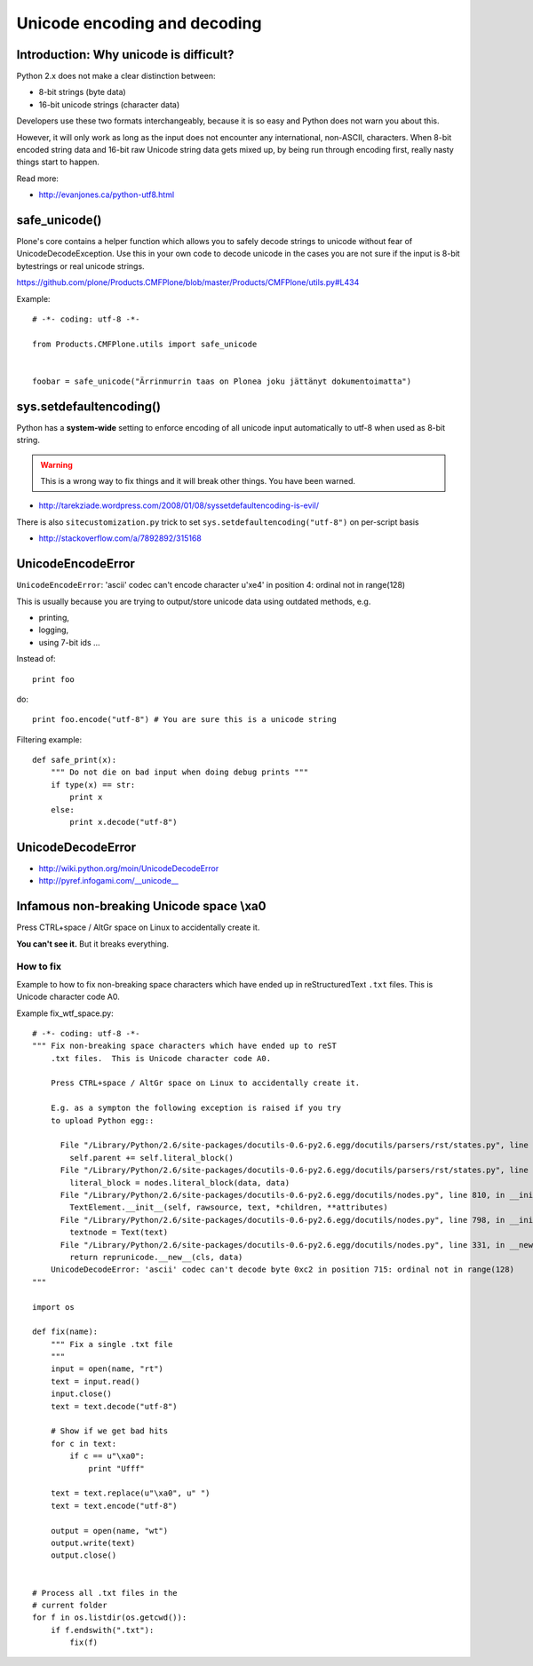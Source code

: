 ================================
 Unicode encoding and decoding
================================


Introduction: Why unicode is difficult?
=========================================

Python 2.x does not make a clear distinction between:

* 8-bit strings (byte data)
* 16-bit unicode strings (character data)

Developers use these two formats interchangeably, because it is so easy and
Python does not warn you about this.

However, it will only work as long as the input does not encounter any
international, non-ASCII, characters.  When 8-bit encoded string data and
16-bit raw Unicode string data gets mixed up, by being run through encoding
first, really nasty things start to happen.

Read more:


* http://evanjones.ca/python-utf8.html

safe_unicode()
=====================

Plone's core contains a helper function which allows you
to safely decode strings to unicode without fear of UnicodeDecodeException.
Use this in your own code to decode unicode in the cases you are
not sure if the input is 8-bit bytestrings or real unicode strings.

https://github.com/plone/Products.CMFPlone/blob/master/Products/CMFPlone/utils.py#L434

Example::

     # -*- coding: utf-8 -*-

     from Products.CMFPlone.utils import safe_unicode


     foobar = safe_unicode("Ärrinmurrin taas on Plonea joku jättänyt dokumentoimatta")


sys.setdefaultencoding()
=========================

Python has a **system-wide** setting to enforce encoding of all unicode
input automatically to utf-8 when used as 8-bit string.

.. warning::

    This is a wrong way to fix things and it will break other things.
    You have been warned.

* http://tarekziade.wordpress.com/2008/01/08/syssetdefaultencoding-is-evil/

There is also ``sitecustomization.py`` trick to set ``sys.setdefaultencoding("utf-8")`` on per-script basis

* http://stackoverflow.com/a/7892892/315168

UnicodeEncodeError
==================

``UnicodeEncodeError``: 'ascii' codec can't encode character u'\xe4' in position 4: ordinal not in range(128)

This is usually because you are trying to output/store unicode data using
outdated methods, e.g.

* printing,
* logging,
* using 7-bit ids ...

Instead of::

    print foo

do::

    print foo.encode("utf-8") # You are sure this is a unicode string

Filtering example::

    def safe_print(x):
        """ Do not die on bad input when doing debug prints """
        if type(x) == str:
            print x
        else:
            print x.decode("utf-8")


UnicodeDecodeError
==================

* http://wiki.python.org/moin/UnicodeDecodeError



* http://pyref.infogami.com/__unicode__

Infamous non-breaking Unicode space \\xa0
============================================

Press CTRL+space / AltGr space on Linux to accidentally create it.

**You can't see it.** But it breaks everything.

How to fix
----------

Example to how to fix non-breaking space characters which have ended up
in reStructuredText ``.txt`` files.  This is Unicode character code A0.

Example fix_wtf_space.py::

    # -*- coding: utf-8 -*-
    """ Fix non-breaking space characters which have ended up to reST
        .txt files.  This is Unicode character code A0.

        Press CTRL+space / AltGr space on Linux to accidentally create it.

        E.g. as a sympton the following exception is raised if you try
        to upload Python egg::

          File "/Library/Python/2.6/site-packages/docutils-0.6-py2.6.egg/docutils/parsers/rst/states.py", line 2621, in blank
            self.parent += self.literal_block()
          File "/Library/Python/2.6/site-packages/docutils-0.6-py2.6.egg/docutils/parsers/rst/states.py", line 2712, in literal_block
            literal_block = nodes.literal_block(data, data)
          File "/Library/Python/2.6/site-packages/docutils-0.6-py2.6.egg/docutils/nodes.py", line 810, in __init__
            TextElement.__init__(self, rawsource, text, *children, **attributes)
          File "/Library/Python/2.6/site-packages/docutils-0.6-py2.6.egg/docutils/nodes.py", line 798, in __init__
            textnode = Text(text)
          File "/Library/Python/2.6/site-packages/docutils-0.6-py2.6.egg/docutils/nodes.py", line 331, in __new__
            return reprunicode.__new__(cls, data)
        UnicodeDecodeError: 'ascii' codec can't decode byte 0xc2 in position 715: ordinal not in range(128)
    """

    import os

    def fix(name):
        """ Fix a single .txt file
        """
        input = open(name, "rt")
        text = input.read()
        input.close()
        text = text.decode("utf-8")

        # Show if we get bad hits
        for c in text:
            if c == u"\xa0":
                print "Ufff"

        text = text.replace(u"\xa0", u" ")
        text = text.encode("utf-8")

        output = open(name, "wt")
        output.write(text)
        output.close()


    # Process all .txt files in the
    # current folder
    for f in os.listdir(os.getcwd()):
        if f.endswith(".txt"):
            fix(f)

